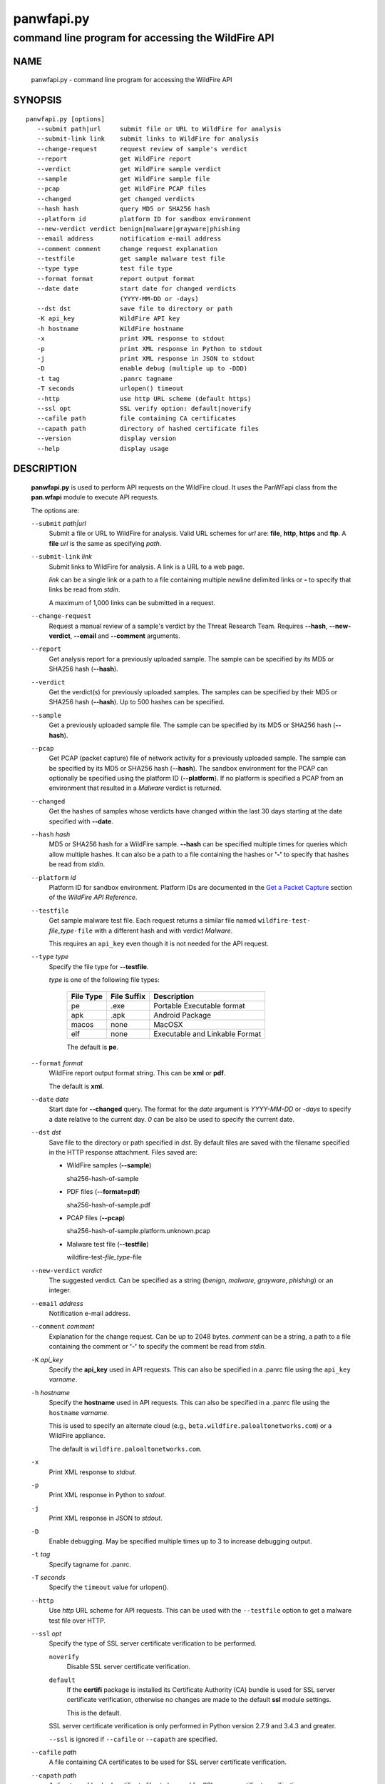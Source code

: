 ..
 Copyright (c) 2013-2017 Kevin Steves <kevin.steves@pobox.com>

 Permission to use, copy, modify, and distribute this software for any
 purpose with or without fee is hereby granted, provided that the above
 copyright notice and this permission notice appear in all copies.

 THE SOFTWARE IS PROVIDED "AS IS" AND THE AUTHOR DISCLAIMS ALL WARRANTIES
 WITH REGARD TO THIS SOFTWARE INCLUDING ALL IMPLIED WARRANTIES OF
 MERCHANTABILITY AND FITNESS. IN NO EVENT SHALL THE AUTHOR BE LIABLE FOR
 ANY SPECIAL, DIRECT, INDIRECT, OR CONSEQUENTIAL DAMAGES OR ANY DAMAGES
 WHATSOEVER RESULTING FROM LOSS OF USE, DATA OR PROFITS, WHETHER IN AN
 ACTION OF CONTRACT, NEGLIGENCE OR OTHER TORTIOUS ACTION, ARISING OUT OF
 OR IN CONNECTION WITH THE USE OR PERFORMANCE OF THIS SOFTWARE.

===========
panwfapi.py
===========

---------------------------------------------------
command line program for accessing the WildFire API
---------------------------------------------------

NAME
====

 panwfapi.py - command line program for accessing the WildFire API

SYNOPSIS
========
::

 panwfapi.py [options]
    --submit path|url     submit file or URL to WildFire for analysis
    --submit-link link    submit links to WildFire for analysis
    --change-request      request review of sample's verdict
    --report              get WildFire report
    --verdict             get WildFire sample verdict
    --sample              get WildFire sample file
    --pcap                get WildFire PCAP files
    --changed             get changed verdicts
    --hash hash           query MD5 or SHA256 hash
    --platform id         platform ID for sandbox environment
    --new-verdict verdict benign|malware|grayware|phishing
    --email address       notification e-mail address
    --comment comment     change request explanation
    --testfile            get sample malware test file
    --type type           test file type
    --format format       report output format
    --date date           start date for changed verdicts
                          (YYYY-MM-DD or -days)
    --dst dst             save file to directory or path
    -K api_key            WildFire API key
    -h hostname           WildFire hostname
    -x                    print XML response to stdout
    -p                    print XML response in Python to stdout
    -j                    print XML response in JSON to stdout
    -D                    enable debug (multiple up to -DDD)
    -t tag                .panrc tagname
    -T seconds            urlopen() timeout
    --http                use http URL scheme (default https)
    --ssl opt             SSL verify option: default|noverify
    --cafile path         file containing CA certificates
    --capath path         directory of hashed certificate files
    --version             display version
    --help                display usage

DESCRIPTION
===========

 **panwfapi.py** is used to perform API requests on the WildFire
 cloud.  It uses the PanWFapi class from the **pan.wfapi** module to
 execute API requests.

 The options are:

 ``--submit`` *path|url*
  Submit a file or URL to WildFire for analysis.  Valid URL
  schemes for *url* are: **file**, **http**, **https** and **ftp**.
  A **file** *url* is the same as specifying *path*.

 ``--submit-link`` *link*
  Submit links to WildFire for analysis.  A link is a URL to a
  web page.

  *link* can be a single link or a path to a file containing multiple
  newline delimited links or **-** to specify that links be read from
  *stdin*.

  A maximum of 1,000 links can be submitted in a request.

 ``--change-request``
  Request  a manual review
  of a sample's verdict by the Threat Research Team.  Requires
  **--hash**, **--new-verdict**, **--email** and **--comment** arguments.

 ``--report``
  Get analysis report for a previously uploaded sample.  The
  sample can be specified by its MD5 or SHA256 hash (**--hash**).

 ``--verdict``
  Get the verdict(s) for previously uploaded samples.  The samples can
  be specified by their MD5 or SHA256 hash (**--hash**).  Up to 500
  hashes can be specified.

 ``--sample``
  Get a previously uploaded sample file.  The sample can be specified
  by its MD5 or SHA256 hash (**--hash**).

 ``--pcap``
  Get PCAP (packet capture) file of network activity for a previously
  uploaded sample.  The sample can be specified by its MD5 or SHA256
  hash (**--hash**).  The sandbox environment for the PCAP can optionally
  be specified using the platform ID (**--platform**).  If no platform
  is specified a PCAP from an environment that resulted in a *Malware*
  verdict is returned.

 ``--changed``
  Get the hashes of samples whose verdicts have changed within the
  last 30 days starting at the date specified with **--date**.

 ``--hash`` *hash*
  MD5 or SHA256 hash for a WildFire sample.  **--hash** can be
  specified multiple times for queries which allow multiple hashes.
  It can also be a path to a file containing the hashes or **'-'** to
  specify that hashes be read from *stdin*.

 ``--platform`` *id*
  Platform ID for sandbox environment.
  Platform IDs are documented in the
  `Get a Packet Capture <https://docs.paloaltonetworks.com/wildfire/9-0/wildfire-api/get-wildfire-information-through-the-wildfire-api/get-a-packet-capture-wildfire-api.html>`_
  section of the *WildFire API Reference*.

 ``--testfile``
  Get sample malware test file.    Each
  request returns a similar file named
  ``wildfire-test-``\ *file_type*\ ``-file`` with a different hash
  and with verdict *Malware*.

  This requires an ``api_key`` even though it is not
  needed for the API request.

 ``--type`` *type*
  Specify the file type for **--testfile**.

  *type* is one of the following file types:

   ==========  ===========  ===========
   File Type   File Suffix  Description
   ==========  ===========  ===========
   pe          .exe         Portable Executable format
   apk         .apk         Android Package
   macos       none         MacOSX
   elf         none         Executable and Linkable Format
   ==========  ===========  ===========

   The default is **pe**.

 ``--format`` *format*
  WildFire report output format string.  This can be **xml** or **pdf**.

  The default is **xml**.

 ``--date`` *date*
  Start date for **--changed** query.  The format for the
  *date* argument is *YYYY-MM-DD* or *-days* to specify a date
  relative to the current day.  *0* can be also be used to specify
  the current date.

 ``--dst`` *dst*
  Save file to the directory or path specified in *dst*.  By default
  files are saved with the filename specified in the HTTP response
  attachment.  Files saved are:

  - WildFire samples (**--sample**)

    sha256-hash-of-sample

  - PDF files (**--format=pdf**)

    sha256-hash-of-sample.pdf

  - PCAP files (**--pcap**)

    sha256-hash-of-sample.platform.unknown.pcap

  - Malware test file (**--testfile**)

    wildfire-test-\ *file_type*\ -file

 ``--new-verdict`` *verdict*
  The suggested verdict.  Can be specified as a string (*benign*,
  *malware*, *grayware*, *phishing*) or an integer.

 ``--email`` *address*
  Notification e-mail address.

 ``--comment`` *comment*
  Explanation for the change request.  Can be up to 2048 bytes.
  *comment* can be a string, a path to a file containing the comment or
  **'-'** to specify the comment be read from *stdin*.

 ``-K`` *api_key*
  Specify the **api_key** used in API requests.  This can also be
  specified in a .panrc file using the ``api_key`` *varname*.

 ``-h`` *hostname*
  Specify the **hostname** used in API requests.  This can also be
  specified in a .panrc file using the ``hostname`` *varname*.

  This is used to specify an alternate cloud (e.g.,
  ``beta.wildfire.paloaltonetworks.com``) or a WildFire appliance.

  The default is ``wildfire.paloaltonetworks.com``.

 ``-x``
  Print XML response to *stdout*.

 ``-p``
  Print XML response in Python to *stdout*.

 ``-j``
  Print XML response in JSON to *stdout*.

 ``-D``
  Enable debugging.  May be specified multiple times up to 3
  to increase debugging output.

 ``-t`` *tag*
  Specify tagname for .panrc.

 ``-T`` *seconds*
  Specify the ``timeout`` value for urlopen().

 ``--http``
  Use *http* URL scheme for API requests.  This can be used with the
  ``--testfile`` option to get a malware test file over HTTP.

 ``--ssl`` *opt*
  Specify the type of SSL server certificate verification to be
  performed.

  ``noverify``
   Disable SSL server certificate verification.

  ``default``
   If the **certifi** package is installed its Certificate Authority
   (CA) bundle is used for SSL server certificate verification,
   otherwise no changes are made to the default **ssl** module
   settings.

   This is the default.

  SSL server certificate verification is only performed in Python
  version 2.7.9 and 3.4.3 and greater.

  ``--ssl`` is ignored if ``--cafile`` or ``--capath`` are specified.

 ``--cafile`` *path*
  A file containing CA certificates to be used for SSL
  server certificate verification.

 ``--capath`` *path*
  A directory of hashed certificate files to be used for
  SSL server certificate verification.

 ``--version``
  Display version.

 ``--help``
  Display command options.

FILES
=====

 ``.panrc``
  .panrc file.

EXIT STATUS
===========

 **panwfapi.py** exits with 0 on success and 1 if an error occurs.

EXAMPLES
========

 Add WildFire API key to .panrc file.
 ::

  $ echo 'api_key%wildfire=d3b07384d113edec49eaa6238ad5ff00' >>.panrc

 Submit file to WildFire for analysis and print XML response.
 ::

  $ panwfapi.py -t wildfire -x --submit /tmp/sample.exe
  submit: 200 OK [response_body=True response_type=xml]

  <?xml version="1.0" encoding="UTF-8" ?><wildfire><upload-file-info><url></url><filename>sample.exe</filename><sha256>5a036546422c5235283254234fc5a67a36e3221a2324a3087db0081f08cc38e6</sha256><md5>ada8501b1e2abae90a83cc4cf20196d8</md5><size>466356</size><filetype>PE32 executable</filetype></upload-file-info></wildfire>

 Query WildFire sample report by MD5 hash and print XML response.
 ::

  $ panwfapi.py -t wildfire -x --report --hash 6de476723a12ad277a84f031868aace3 | head
  report: 200 OK [response_body=True response_type=xml]
  <?xml version="1.0" encoding="UTF-8" ?>
  <wildfire> 
  <version>2.0</version>
  <file_info>
      <sha256>74e330f15ac544a7e5201b9bed97d4425058a47bd10a6763932181f78b99116e</sha256>
      <md5>6de476723a12ad277a84f031868aace3</md5>
      <filetype>PE</filetype>
      <size>313856</size>
      <malware>yes</malware>
  </file_info>

 Get previously uploaded sample.
 ::

  $ panwfapi.py -t wildfire --sample --hash 6de476723a12ad277a84f031868aace3 --dst /tmp
  sample: 200 OK [attachment="74e330f15ac544a7e5201b9bed97d4425058a47bd10a6763932181f78b99116e"]
  saved /tmp/74e330f15ac544a7e5201b9bed97d4425058a47bd10a6763932181f78b99116e

 Get PCAP file of sample network activity.
 ::

  $ panwfapi.py -t wildfire --pcap --hash 11727b1d9ed03799a756d1bbb84e6319 --platform 4
  pcap: 200 OK [attachment="033e2d2ea39ffd9285d75edff1171c4b9f28fb407a314010f87f5d7ed98517d6.4.1.pcap"]
  saved 033e2d2ea39ffd9285d75edff1171c4b9f28fb407a314010f87f5d7ed98517d6.4.1.pcap

 Submit URL to WildFire for analysis and print XML response in JSON.
 ::

  $ panwfapi.py -t wildfire -j --submit \
  > https://www.paloaltonetworks.com/content/dam/paloaltonetworks-com/en_US/assets/pdf/datasheets/wildfire/wildfire.pdf
  submit: 200 OK [response_body=True response_type=xml]
  {
    "wildfire": {
      "upload-file-info": {
        "filename": null, 
        "filetype": "Adobe PDF document", 
        "md5": "b81a9805d672bc6d574bd76ffd09ad54", 
        "sha256": "716bc87686b4242c4e446fdb4599cf112fdd6fd85600a30a1856a67cc61b9c25", 
        "size": "1236454", 
        "url": "https://www.paloaltonetworks.com/content/dam/paloaltonetworks-com/en_US/assets/pdf/datasheets/wildfire/wildfire.pdf"
      }
    }
  }

 Get malware test file over HTTP.
 ::

  $ panwfapi.py --testfile --http -K 0
  testfile: 200 OK [attachment="wildfire-test-pe-file.exe"]
  saved wildfire-test-pe-file.exe

SEE ALSO
========

 pan.wfapi

 WildFire Administrator's Guide
  https://docs.paloaltonetworks.com/wildfire/9-0/wildfire-admin.html

 WildFire API Reference
  https://docs.paloaltonetworks.com/wildfire/9-0/wildfire-api.html

AUTHORS
=======

 Kevin Steves <kevin.steves@pobox.com>
